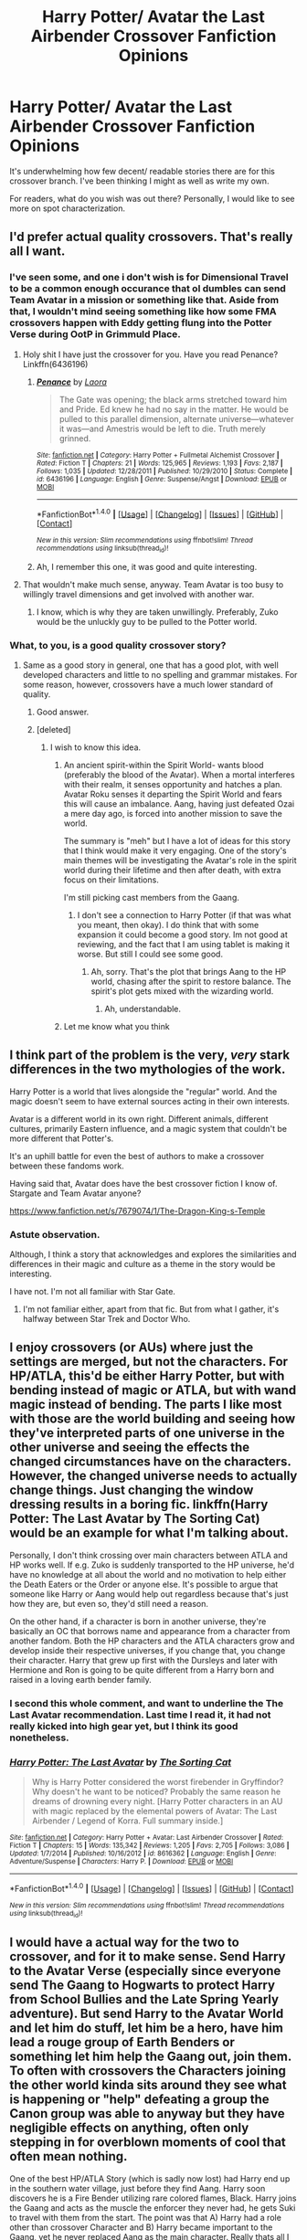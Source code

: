 #+TITLE: Harry Potter/ Avatar the Last Airbender Crossover Fanfiction Opinions

* Harry Potter/ Avatar the Last Airbender Crossover Fanfiction Opinions
:PROPERTIES:
:Score: 11
:DateUnix: 1495067018.0
:DateShort: 2017-May-18
:END:
It's underwhelming how few decent/ readable stories there are for this crossover branch. I've been thinking I might as well as write my own.

For readers, what do you wish was out there? Personally, I would like to see more on spot characterization.


** I'd prefer actual quality crossovers. That's really all I want.
:PROPERTIES:
:Author: Johnsmitish
:Score: 15
:DateUnix: 1495069637.0
:DateShort: 2017-May-18
:END:

*** I've seen some, and one i don't wish is for Dimensional Travel to be a common enough occurance that ol dumbles can send Team Avatar in a mission or something like that. Aside from that, I wouldn't mind seeing something like how some FMA crossovers happen with Eddy getting flung into the Potter Verse during OotP in Grimmuld Place.
:PROPERTIES:
:Score: 8
:DateUnix: 1495073284.0
:DateShort: 2017-May-18
:END:

**** Holy shit I have just the crossover for you. Have you read Penance? Linkffn(6436196)
:PROPERTIES:
:Author: Johnsmitish
:Score: 5
:DateUnix: 1495074415.0
:DateShort: 2017-May-18
:END:

***** [[http://www.fanfiction.net/s/6436196/1/][*/Penance/*]] by [[https://www.fanfiction.net/u/999072/Laora][/Laora/]]

#+begin_quote
  The Gate was opening; the black arms stretched toward him and Pride. Ed knew he had no say in the matter. He would be pulled to this parallel dimension, alternate universe---whatever it was---and Amestris would be left to die. Truth merely grinned.
#+end_quote

^{/Site/: [[http://www.fanfiction.net/][fanfiction.net]] *|* /Category/: Harry Potter + Fullmetal Alchemist Crossover *|* /Rated/: Fiction T *|* /Chapters/: 21 *|* /Words/: 125,965 *|* /Reviews/: 1,193 *|* /Favs/: 2,187 *|* /Follows/: 1,035 *|* /Updated/: 12/28/2011 *|* /Published/: 10/29/2010 *|* /Status/: Complete *|* /id/: 6436196 *|* /Language/: English *|* /Genre/: Suspense/Angst *|* /Download/: [[http://www.ff2ebook.com/old/ffn-bot/index.php?id=6436196&source=ff&filetype=epub][EPUB]] or [[http://www.ff2ebook.com/old/ffn-bot/index.php?id=6436196&source=ff&filetype=mobi][MOBI]]}

--------------

*FanfictionBot*^{1.4.0} *|* [[[https://github.com/tusing/reddit-ffn-bot/wiki/Usage][Usage]]] | [[[https://github.com/tusing/reddit-ffn-bot/wiki/Changelog][Changelog]]] | [[[https://github.com/tusing/reddit-ffn-bot/issues/][Issues]]] | [[[https://github.com/tusing/reddit-ffn-bot/][GitHub]]] | [[[https://www.reddit.com/message/compose?to=tusing][Contact]]]

^{/New in this version: Slim recommendations using/ ffnbot!slim! /Thread recommendations using/ linksub(thread_id)!}
:PROPERTIES:
:Author: FanfictionBot
:Score: 2
:DateUnix: 1495074422.0
:DateShort: 2017-May-18
:END:


***** Ah, I remember this one, it was good and quite interesting.
:PROPERTIES:
:Score: 1
:DateUnix: 1495075038.0
:DateShort: 2017-May-18
:END:


**** That wouldn't make much sense, anyway. Team Avatar is too busy to willingly travel dimensions and get involved with another war.
:PROPERTIES:
:Score: 1
:DateUnix: 1495074664.0
:DateShort: 2017-May-18
:END:

***** I know, which is why they are taken unwillingly. Preferably, Zuko would be the unluckly guy to be pulled to the Potter world.
:PROPERTIES:
:Score: 5
:DateUnix: 1495074860.0
:DateShort: 2017-May-18
:END:


*** What, to you, is a good quality crossover story?
:PROPERTIES:
:Score: 2
:DateUnix: 1495074403.0
:DateShort: 2017-May-18
:END:

**** Same as a good story in general, one that has a good plot, with well developed characters and little to no spelling and grammar mistakes. For some reason, however, crossovers have a much lower standard of quality.
:PROPERTIES:
:Author: Johnsmitish
:Score: 6
:DateUnix: 1495074533.0
:DateShort: 2017-May-18
:END:

***** Good answer.
:PROPERTIES:
:Score: 1
:DateUnix: 1495074606.0
:DateShort: 2017-May-18
:END:


***** [deleted]
:PROPERTIES:
:Score: 1
:DateUnix: 1495074699.0
:DateShort: 2017-May-18
:END:

****** I wish to know this idea.
:PROPERTIES:
:Score: 2
:DateUnix: 1495074886.0
:DateShort: 2017-May-18
:END:

******* An ancient spirit-within the Spirit World- wants blood (preferably the blood of the Avatar). When a mortal interferes with their realm, it senses opportunity and hatches a plan. Avatar Roku senses it departing the Spirit World and fears this will cause an imbalance. Aang, having just defeated Ozai a mere day ago, is forced into another mission to save the world.

The summary is "meh" but I have a lot of ideas for this story that I think would make it very engaging. One of the story's main themes will be investigating the Avatar's role in the spirit world during their lifetime and then after death, with extra focus on their limitations.

I'm still picking cast members from the Gaang.
:PROPERTIES:
:Score: 1
:DateUnix: 1495075429.0
:DateShort: 2017-May-18
:END:

******** I don't see a connection to Harry Potter (if that was what you meant, then okay). I do think that with some expansion it could become a good story. Im not good at reviewing, and the fact that I am using tablet is making it worse. But still I could see some good.
:PROPERTIES:
:Score: 2
:DateUnix: 1495076136.0
:DateShort: 2017-May-18
:END:

********* Ah, sorry. That's the plot that brings Aang to the HP world, chasing after the spirit to restore balance. The spirit's plot gets mixed with the wizarding world.
:PROPERTIES:
:Score: 1
:DateUnix: 1495076398.0
:DateShort: 2017-May-18
:END:

********** Ah, understandable.
:PROPERTIES:
:Score: 2
:DateUnix: 1495076490.0
:DateShort: 2017-May-18
:END:


******* Let me know what you think
:PROPERTIES:
:Score: 1
:DateUnix: 1495075912.0
:DateShort: 2017-May-18
:END:


** I think part of the problem is the very, /very/ stark differences in the two mythologies of the work.

Harry Potter is a world that lives alongside the "regular" world. And the magic doesn't seem to have external sources acting in their own interests.

Avatar is a different world in its own right. Different animals, different cultures, primarily Eastern influence, and a magic system that couldn't be more different that Potter's.

It's an uphill battle for even the best of authors to make a crossover between these fandoms work.

Having said that, Avatar does have the best crossover fiction I know of. Stargate and Team Avatar anyone?

[[https://www.fanfiction.net/s/7679074/1/The-Dragon-King-s-Temple]]
:PROPERTIES:
:Author: CryptidGrimnoir
:Score: 6
:DateUnix: 1495103329.0
:DateShort: 2017-May-18
:END:

*** Astute observation.

Although, I think a story that acknowledges and explores the similarities and differences in their magic and culture as a theme in the story would be interesting.

I have not. I'm not all familiar with Star Gate.
:PROPERTIES:
:Score: 2
:DateUnix: 1495120326.0
:DateShort: 2017-May-18
:END:

**** I'm not familiar either, apart from that fic. But from what I gather, it's halfway between Star Trek and Doctor Who.
:PROPERTIES:
:Author: CryptidGrimnoir
:Score: 2
:DateUnix: 1495147372.0
:DateShort: 2017-May-19
:END:


** I enjoy crossovers (or AUs) where just the settings are merged, but not the characters. For HP/ATLA, this'd be either Harry Potter, but with bending instead of magic or ATLA, but with wand magic instead of bending. The parts I like most with those are the world building and seeing how they've interpreted parts of one universe in the other universe and seeing the effects the changed circumstances have on the characters. However, the changed universe needs to actually change things. Just changing the window dressing results in a boring fic. linkffn(Harry Potter: The Last Avatar by The Sorting Cat) would be an example for what I'm talking about.

Personally, I don't think crossing over main characters between ATLA and HP works well. If e.g. Zuko is suddenly transported to the HP universe, he'd have no knowledge at all about the world and no motivation to help either the Death Eaters or the Order or anyone else. It's possible to argue that someone like Harry or Aang would help out regardless because that's just how they are, but even so, they'd still need a reason.

On the other hand, if a character is born in another universe, they're basically an OC that borrows name and appearance from a character from another fandom. Both the HP characters and the ATLA characters grow and develop inside their respective universes, if you change that, you change their character. Harry that grew up first with the Dursleys and later with Hermione and Ron is going to be quite different from a Harry born and raised in a loving earth bender family.
:PROPERTIES:
:Author: theevay
:Score: 6
:DateUnix: 1495133556.0
:DateShort: 2017-May-18
:END:

*** I second this whole comment, and want to underline the The Last Avatar recommendation. Last time I read it, it had not really kicked into high gear yet, but I think its good nonetheless.
:PROPERTIES:
:Author: No311
:Score: 2
:DateUnix: 1495150034.0
:DateShort: 2017-May-19
:END:


*** [[http://www.fanfiction.net/s/8616362/1/][*/Harry Potter: The Last Avatar/*]] by [[https://www.fanfiction.net/u/2516816/The-Sorting-Cat][/The Sorting Cat/]]

#+begin_quote
  Why is Harry Potter considered the worst firebender in Gryffindor? Why doesn't he want to be noticed? Probably the same reason he dreams of drowning every night. [Harry Potter characters in an AU with magic replaced by the elemental powers of Avatar: The Last Airbender / Legend of Korra. Full summary inside.]
#+end_quote

^{/Site/: [[http://www.fanfiction.net/][fanfiction.net]] *|* /Category/: Harry Potter + Avatar: Last Airbender Crossover *|* /Rated/: Fiction T *|* /Chapters/: 15 *|* /Words/: 135,342 *|* /Reviews/: 1,205 *|* /Favs/: 2,705 *|* /Follows/: 3,086 *|* /Updated/: 1/7/2014 *|* /Published/: 10/16/2012 *|* /id/: 8616362 *|* /Language/: English *|* /Genre/: Adventure/Suspense *|* /Characters/: Harry P. *|* /Download/: [[http://www.ff2ebook.com/old/ffn-bot/index.php?id=8616362&source=ff&filetype=epub][EPUB]] or [[http://www.ff2ebook.com/old/ffn-bot/index.php?id=8616362&source=ff&filetype=mobi][MOBI]]}

--------------

*FanfictionBot*^{1.4.0} *|* [[[https://github.com/tusing/reddit-ffn-bot/wiki/Usage][Usage]]] | [[[https://github.com/tusing/reddit-ffn-bot/wiki/Changelog][Changelog]]] | [[[https://github.com/tusing/reddit-ffn-bot/issues/][Issues]]] | [[[https://github.com/tusing/reddit-ffn-bot/][GitHub]]] | [[[https://www.reddit.com/message/compose?to=tusing][Contact]]]

^{/New in this version: Slim recommendations using/ ffnbot!slim! /Thread recommendations using/ linksub(thread_id)!}
:PROPERTIES:
:Author: FanfictionBot
:Score: 1
:DateUnix: 1495133571.0
:DateShort: 2017-May-18
:END:


** I would have a actual way for the two to crossover, and for it to make sense. Send Harry to the Avatar Verse (especially since everyone send The Gaang to Hogwarts to protect Harry from School Bullies and the Late Spring Yearly adventure). But send Harry to the Avatar World and let him do stuff, let him be a hero, have him lead a rouge group of Earth Benders or something let him help the Gaang out, join them. To often with crossovers the Characters joining the other world kinda sits around they see what is happening or "help" defeating a group the Canon group was able to anyway but they have negligible effects on anything, often only stepping in for overblown moments of cool that often mean nothing.

One of the best HP/ATLA Story (which is sadly now lost) had Harry end up in the southern water village, just before they find Aang. Harry soon discovers he is a Fire Bender utilizing rare colored flames, Black. Harry joins the Gaang and acts as the muscle the enforcer they never had, he gets Suki to travel with them from the start. The point was that A) Harry had a role other than crossover Character and B) Harry became important to the Gaang, yet he never replaced Aang as the main character. Really thats all I want, have The Crossover mean something other that "lol look at how dumb/crazy/scary/funny this world is, hey I can Solo the Strongest here" and for the crossover Character to mean something but not become the main character of the adventure.

Also get the story the hell out of Hogwarts
:PROPERTIES:
:Author: KidCoheed
:Score: 2
:DateUnix: 1495151775.0
:DateShort: 2017-May-19
:END:
